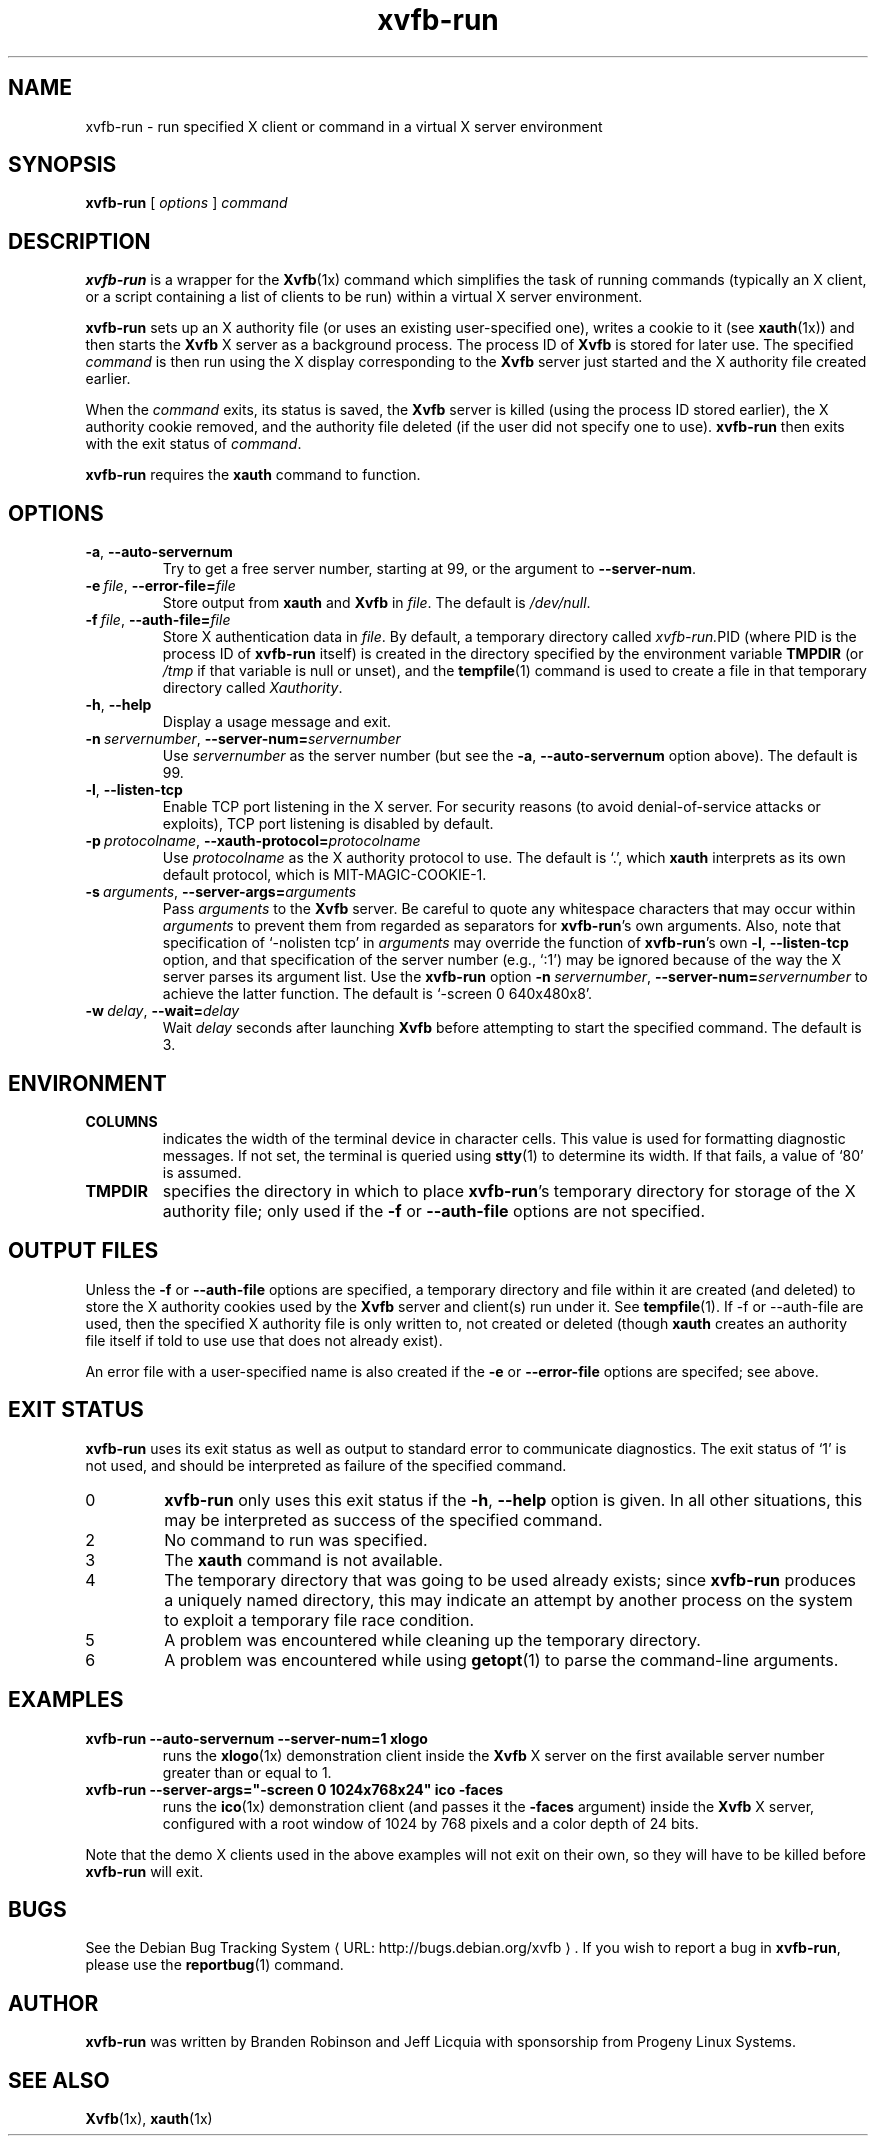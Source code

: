 .\" $Id: xvfb-run.1 2138 2005-01-17 23:40:27Z branden $
.\"
.\" Copyright 1998-2004 Branden Robinson <branden@debian.org>.
.\"
.\" This is free software; you may redistribute it and/or modify
.\" it under the terms of the GNU General Public License as
.\" published by the Free Software Foundation; either version 2,
.\" or (at your option) any later version.
.\"
.\" This is distributed in the hope that it will be useful, but
.\" WITHOUT ANY WARRANTY; without even the implied warranty of
.\" MERCHANTABILITY or FITNESS FOR A PARTICULAR PURPOSE.  See the
.\" GNU General Public License for more details.
.\"
.\" You should have received a copy of the GNU General Public License with
.\" the Debian operating system, in /usr/share/common-licenses/GPL;  if
.\" not, write to the Free Software Foundation, Inc., 59 Temple Place,
.\" Suite 330, Boston, MA 02111-1307 USA
.\"
.\" We need the URL macro from groff's www macro package, but also want
.\" things to work all right for people who don't have it.  So we define
.\" our own URL macro and let the www macro package override it if it's
.\" available.
.de URL
\\$2 \(laURL: \\$1 \(ra\\$3
..
.if \n[.g] .mso www.tmac
.TH xvfb\-run 1 "2004\-11\-12" "Debian Project"
.SH NAME
xvfb\-run \- run specified X client or command in a virtual X server environment
.SH SYNOPSIS
.B xvfb\-run
[
.I options
]
.I command
.SH DESCRIPTION
.B xvfb\-run
is a wrapper for the
.BR Xvfb (1x)
command which simplifies the task of running commands (typically an X
client, or a script containing a list of clients to be run) within a virtual
X server environment.
.PP
.B xvfb\-run
sets up an X authority file (or uses an existing user\-specified one),
writes a cookie to it (see
.BR xauth (1x))
and then starts the
.B Xvfb
X server as a background process.
The process ID of
.B Xvfb
is stored for later use.
The specified
.I command
is then run using the X display corresponding to the
.B Xvfb
server
just started and the X authority file created earlier.
.PP
When the
.I command
exits, its status is saved, the
.B Xvfb
server is killed (using the process ID stored earlier), the X authority
cookie removed, and the authority file deleted (if the user did not specify
one to use).
.B xvfb\-run
then exits with the exit status of
.IR command .
.PP
.B xvfb\-run
requires the
.B xauth
command to function.
.SH OPTIONS
.TP
.B \-a\fR,\fB \-\-auto\-servernum
Try to get a free server number, starting at 99, or the argument to
.BR \-\-server\-num .
.TP
.BI \-e\  file \fR,\fB\ \-\-error\-file= file
Store output from
.B xauth
and
.B Xvfb
in
.IR file .
The default is
.IR /dev/null .
.TP
.BI \-f\  file \fR,\fB\ \-\-auth\-file= file
Store X authentication data in
.IR file .
By default, a temporary directory called
.IR xvfb\-run. PID
(where PID is the process ID of
.B xvfb\-run
itself) is created in the directory specified by the environment variable
.B TMPDIR
(or
.I /tmp
if that variable is null or unset), and the
.BR tempfile (1)
command is used to create a file in that temporary directory called
.IR Xauthority .
.TP
.B \-h\fR,\fB \-\-help
Display a usage message and exit.
.TP
.BI \-n\  servernumber \fR,\fB\ \-\-server\-num= servernumber
Use
.I servernumber
as the server number (but see the
.B \-a\fR,\fB \-\-auto\-servernum
option above).
The default is 99.
.TP
.B \-l\fR,\fB \-\-listen\-tcp
Enable TCP port listening in the X server.
For security reasons (to avoid denial\-of\-service attacks or exploits),
TCP port listening is disabled by default.
.TP
.BI \-p\  protocolname \fR,\fB\ \-\-xauth\-protocol= protocolname
Use
.I protocolname
as the X authority protocol to use.
The default is \(oq.\(cq, which
.B xauth
interprets as its own default protocol, which is MIT\-MAGIC\-COOKIE\-1.
.TP
.BI \-s\  arguments \fR,\fB\ \-\-server\-args= arguments
Pass
.I arguments
to the
.B Xvfb
server.
Be careful to quote any whitespace characters that may occur within
.I arguments
to prevent them from regarded as separators for
.BR xvfb\-run 's
own arguments.
Also, note that specification of \(oq\-nolisten tcp\(cq in
.I arguments
may override the function of
.BR xvfb\-run 's
own
.B \-l\fR,\fB \-\-listen\-tcp
option, and that specification of the server number (e.g., \(oq:1\(cq) may
be ignored because of the way the X server parses its argument list.
Use the
.B xvfb\-run
option
.BI \-n\  servernumber \fR,\fB\ \-\-server\-num= servernumber
to achieve the latter function.
The default is \(oq\-screen 0 640x480x8\(cq.
.TP
.BI \-w\  delay \fR,\fB\ \-\-wait= delay
Wait
.I delay
seconds after launching
.B Xvfb
before attempting to start the specified command.
The default is 3.
.SH ENVIRONMENT
.TP
.B COLUMNS
indicates the width of the terminal device in character cells.
This value is used for formatting diagnostic messages.
If not set, the terminal is queried using
.BR stty (1)
to determine its width.
If that fails, a value of \(oq80\(cq is assumed.
.TP
.B TMPDIR
specifies the directory in which to place
.BR xvfb\-run 's
temporary directory for storage of the X authority file; only used if the
.B \-f
or
.B \-\-auth\-file
options are not specified.
.SH "OUTPUT FILES"
.PP
Unless the
.B \-f
or
.B \-\-auth\-file
options are specified, a temporary
directory and file within it are created (and deleted) to store the X
authority cookies used by the
.B Xvfb
server and client(s) run under it.
See
.BR tempfile (1).
If \-f or \-\-auth\-file are used, then the specified X authority file is
only written to, not created or deleted (though
.B xauth
creates an authority file itself if told to use use that does not already
exist).
.PP
An error file with a user\-specified name is also created if the
.B \-e
or
.B \-\-error\-file
options are specifed; see above.
.SH "EXIT STATUS"
.B xvfb\-run
uses its exit status as well as output to standard error to communicate
diagnostics.
The exit status of \(oq1\(cq is not used, and should be interpreted as failure
of the specified command.
.TP
0
.B xvfb\-run
only uses this exit status if the
.B \-h\fR,\fB \-\-help
option is given.
In all other situations, this may be interpreted as success of the specified
command.
.TP
2
No command to run was specified.
.TP
3
The
.B xauth
command is not available.
.TP
4
The temporary directory that was going to be used already exists; since
.B xvfb\-run
produces a uniquely named directory, this may indicate an attempt by another
process on the system to exploit a temporary file race condition.
.TP
5
A problem was encountered while cleaning up the temporary directory.
.TP
6
A problem was encountered while using
.BR getopt (1)
to parse the command\-line arguments.
.SH EXAMPLES
.TP
.B xvfb\-run \-\-auto\-servernum \-\-server\-num=1 xlogo
runs the
.BR xlogo (1x)
demonstration client inside the
.B Xvfb
X server on the first available server number greater than or equal to 1.
.TP
.B xvfb\-run \-\-server\-args="\-screen 0 1024x768x24" ico \-faces
runs the
.BR ico (1x)
demonstration client (and passes it the
.B \-faces
argument) inside the
.B Xvfb
X server, configured with a root window of 1024 by 768 pixels and a color
depth of 24 bits.
.PP
Note that the demo X clients used in the above examples will not exit on
their own, so they will have to be killed before
.B xvfb\-run
will exit.
.SH BUGS
See
.URL "http://bugs.debian.org/xvfb" "the Debian Bug Tracking System" .
If you wish to report a bug in
.BR xvfb\-run ,
please use the 
.BR reportbug (1)
command.
.SH AUTHOR
.B xvfb\-run
was written by Branden Robinson and Jeff Licquia with sponsorship from
Progeny Linux Systems.
.SH "SEE ALSO"
.BR Xvfb (1x),
.BR xauth (1x)
.\" vim:set et tw=80:
